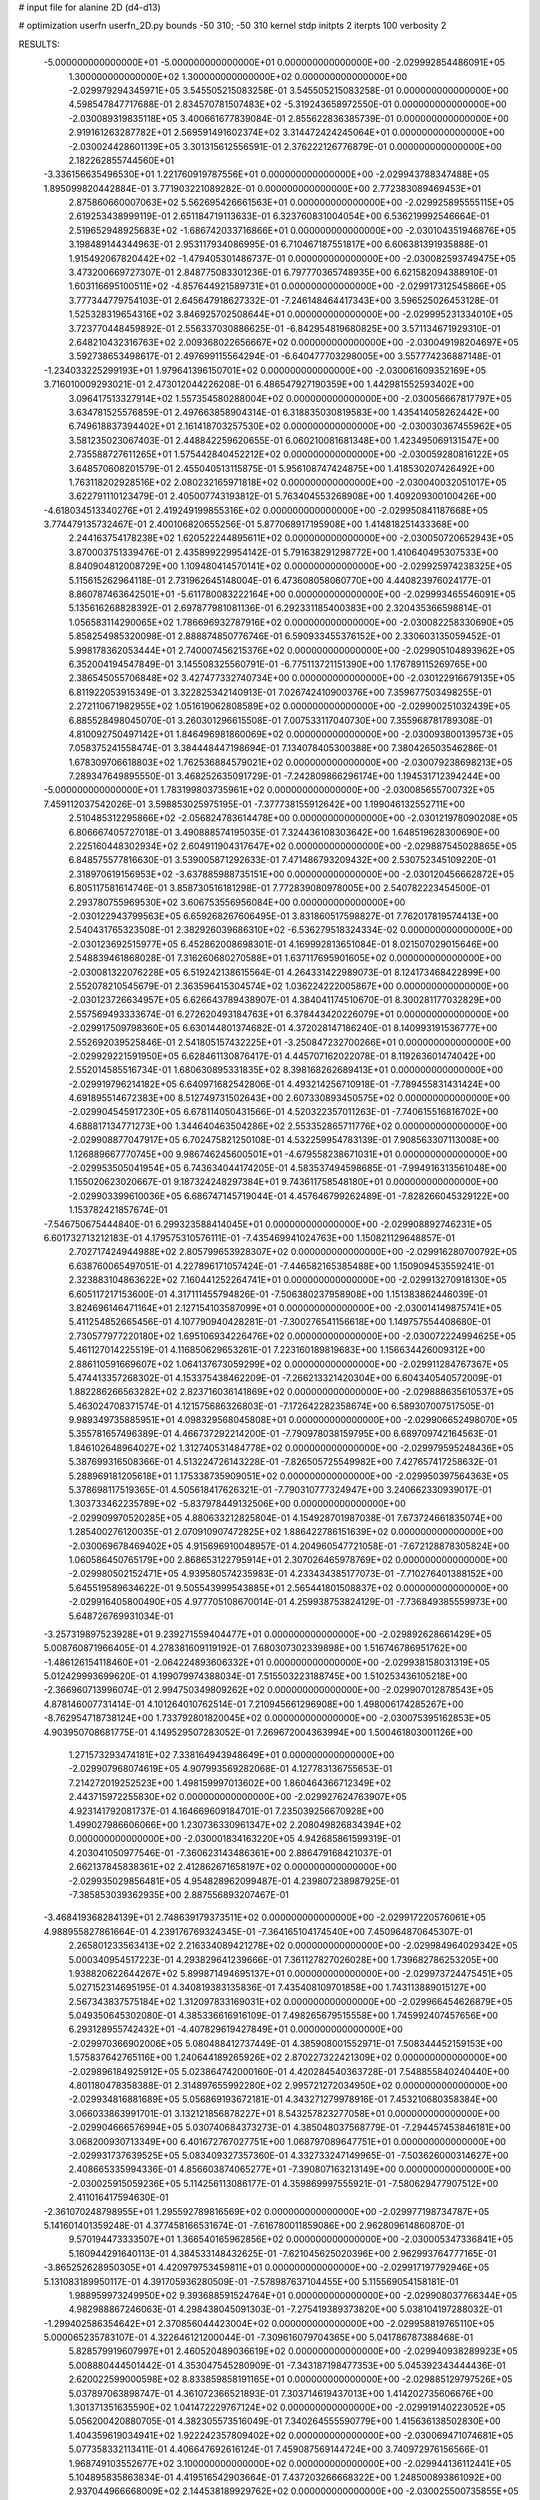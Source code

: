 # input file for alanine 2D (d4-d13)

# optimization
userfn       userfn_2D.py
bounds       -50 310; -50 310
kernel       stdp
initpts      2
iterpts      100
verbosity    2



RESULTS:
 -5.000000000000000E+01 -5.000000000000000E+01  0.000000000000000E+00      -2.029992854486091E+05
  1.300000000000000E+02  1.300000000000000E+02  0.000000000000000E+00      -2.029979294345971E+05       3.545505215083258E-01  3.545505215083258E-01       0.000000000000000E+00  4.598547847717688E-01
  2.834570781507483E+02 -5.319243658972550E-01  0.000000000000000E+00      -2.030089319835118E+05       3.400661677839084E-01  2.855622836385739E-01       0.000000000000000E+00  2.919161263287782E+01
  2.569591491602374E+02  3.314472424245064E+01  0.000000000000000E+00      -2.030024428601139E+05       3.301315612556591E-01  2.376222126776879E-01       0.000000000000000E+00  2.182262855744560E+01
 -3.336156635496530E+01  1.221760919787556E+01  0.000000000000000E+00      -2.029943788347488E+05       1.895099820442884E-01  3.771903221089282E-01       0.000000000000000E+00  2.772383089469453E+01
  2.875860660007063E+02  5.562695426661563E+01  0.000000000000000E+00      -2.029925895555115E+05       2.619253438999119E-01  2.651184719113633E-01       6.323760831004054E+00  6.536219992546664E-01
  2.519652948925683E+02 -1.686742033716866E+01  0.000000000000000E+00      -2.030104351946876E+05       3.198489144344963E-01  2.953117934086995E-01       6.710467187551817E+00  6.606381391935888E-01
  1.915492067820442E+02 -1.479405301486737E-01  0.000000000000000E+00      -2.030082593749475E+05       3.473200669727307E-01  2.848775083301236E-01       6.797770365748935E+00  6.621582094388910E-01
  1.603116695100511E+02 -4.857644921589731E+01  0.000000000000000E+00      -2.029917312545866E+05       3.777344779754103E-01  2.645647918627332E-01      -7.246148464417343E+00  3.596525026453128E-01
  1.525328319654316E+02  3.846925702508644E+01  0.000000000000000E+00      -2.029995231334010E+05       3.723770448459892E-01  2.556337030886625E-01      -6.842954819680825E+00  3.571134671929310E-01
  2.648210432316763E+02  2.009368022656667E+02  0.000000000000000E+00      -2.030049198204697E+05       3.592738653498617E-01  2.497699115564294E-01      -6.640477703298005E+00  3.557774236887148E-01
 -1.234033225299193E+01  1.979641396150701E+02  0.000000000000000E+00      -2.030061609352169E+05       3.716010009293021E-01  2.473012044226208E-01       6.486547927190359E+00  1.442981552593402E+00
  3.096417513327914E+02  1.557354580288004E+02  0.000000000000000E+00      -2.030056667817797E+05       3.634781525576859E-01  2.497663858904314E-01       6.318835030819583E+00  1.435414058262442E+00
  6.749618837394402E+01  2.161418703257530E+02  0.000000000000000E+00      -2.030030367455962E+05       3.581235023067403E-01  2.448842259620655E-01       6.060210081681348E+00  1.423495069131547E+00
  2.735588727611265E+01  1.575442840452212E+02  0.000000000000000E+00      -2.030059280816122E+05       3.648570608201579E-01  2.455040513115875E-01       5.956108747424875E+00  1.418530207426492E+00
  1.763118202928516E+02  2.080232165971818E+02  0.000000000000000E+00      -2.030040032051017E+05       3.622791110123479E-01  2.405007743193812E-01       5.763404553268908E+00  1.409209300100426E+00
 -4.618034513340276E+01  2.419249199855316E+02  0.000000000000000E+00      -2.029950841187668E+05       3.774479135732467E-01  2.400106820655256E-01       5.877068917195908E+00  1.414818251433368E+00
  2.244163754178238E+02  1.620522244895611E+02  0.000000000000000E+00      -2.030050720652943E+05       3.870003751339476E-01  2.435899229954142E-01       5.791638291298772E+00  1.410640495307533E+00
  8.840904812008729E+00  1.109480414570141E+02  0.000000000000000E+00      -2.029925974238325E+05       5.115615262964118E-01  2.731962645148004E-01       6.473608058060770E+00  4.440823976024177E-01
  8.860787463642501E+01 -5.611780083222164E+00  0.000000000000000E+00      -2.029993465546091E+05       5.135616268828392E-01  2.697877981081136E-01       6.292331185400383E+00  2.320435366598814E-01
  1.056583114290065E+02  1.786696932787916E+02  0.000000000000000E+00      -2.030082258330690E+05       5.858254985320098E-01  2.888874850776746E-01       6.590933455376152E+00  2.330603135059452E-01
  5.998178362053444E+01  2.740007456215376E+02  0.000000000000000E+00      -2.029905104893962E+05       6.352004194547849E-01  3.145508325560791E-01      -6.775113721151390E+00  1.176789115269765E+00
  2.386545055706848E+02  3.427477332740734E+00  0.000000000000000E+00      -2.030122916679135E+05       6.811922053915349E-01  3.322825342140913E-01       7.026742410900376E+00  7.359677503498255E-01
  2.272110671982955E+02  1.051619062808589E+02  0.000000000000000E+00      -2.029900251032439E+05       6.885528498045070E-01  3.260301296615508E-01       7.007533117040730E+00  7.355968781789308E-01
  4.810092750497142E+01  1.846496981860069E+02  0.000000000000000E+00      -2.030093800139573E+05       7.058375241558474E-01  3.384448447198694E-01       7.134078405300388E+00  7.380426503546286E-01
  1.678309706618803E+02  1.762536884579021E+02  0.000000000000000E+00      -2.030079238698213E+05       7.289347649895550E-01  3.468252635091729E-01      -7.242809866296174E+00  1.194531712394244E+00
 -5.000000000000000E+01  1.783199803735961E+02  0.000000000000000E+00      -2.030085655700732E+05       7.459112037542026E-01  3.598853025975195E-01      -7.377738155912642E+00  1.199046132552711E+00
  2.510485312295866E+02 -2.056824783614478E+00  0.000000000000000E+00      -2.030121978090208E+05       6.806667405727018E-01  3.490888574195035E-01       7.324436108303642E+00  1.648519628300690E+00
  2.225160448302934E+02  2.604911904317647E+02  0.000000000000000E+00      -2.029887545028865E+05       6.848575577816630E-01  3.539005871292633E-01       7.471486793209432E+00  2.530752345109220E-01
  2.318970619156953E+02 -3.637885988735151E+00  0.000000000000000E+00      -2.030120456662872E+05       6.805117581614746E-01  3.858730516181298E-01       7.772839080978005E+00  2.540782223454500E-01
  2.293780755969530E+02  3.606753556956084E+00  0.000000000000000E+00      -2.030122943799563E+05       6.659268267606495E-01  3.831860517598827E-01       7.762017819574413E+00  2.540431765323508E-01
  2.382926039686310E+02 -6.536279518324334E-02  0.000000000000000E+00      -2.030123692515977E+05       6.452862008698301E-01  4.169992813651084E-01       8.021507029015646E+00  2.548839461868028E-01
  7.316260680270588E+01  1.637117695901605E+02  0.000000000000000E+00      -2.030081322076228E+05       6.519242138615564E-01  4.264331422989073E-01       8.124173468422899E+00  2.552078210545679E-01
  2.363596415304574E+02  1.036224222005867E+00  0.000000000000000E+00      -2.030123726634957E+05       6.626643789438907E-01  4.384041174510670E-01       8.300281177032829E+00  2.557569493333674E-01
  6.272620493184763E+01  6.378443420226079E+01  0.000000000000000E+00      -2.029917509798360E+05       6.630144801374682E-01  4.372028147186240E-01       8.140993191536777E+00  2.552692039525846E-01
  2.541805157432225E+01 -3.250847232700266E+01  0.000000000000000E+00      -2.029929221591950E+05       6.628461130876417E-01  4.445707162022078E-01       8.119263601474042E+00  2.552014585516734E-01
  1.680630895331835E+02  8.398168262689413E+01  0.000000000000000E+00      -2.029919796214182E+05       6.640971682542806E-01  4.493214256710918E-01      -7.789455831431424E+00  4.691895514672383E+00
  8.512749731502643E+00  2.607330893450575E+02  0.000000000000000E+00      -2.029904545917230E+05       6.678114050431566E-01  4.520322357011263E-01      -7.740615516816702E+00  4.688817134771273E+00
  1.344640463504286E+02  2.553352865711776E+02  0.000000000000000E+00      -2.029908877047917E+05       6.702475821250108E-01  4.532259954783139E-01       7.908563307113008E+00  1.126889667770745E+00
  9.986746245600501E+01 -4.679558238671031E+01  0.000000000000000E+00      -2.029953505041954E+05       6.743634044174205E-01  4.583537494598685E-01      -7.994916313561048E+00  1.155020623020667E-01
  9.187324248297384E+01  9.743611758548180E+01  0.000000000000000E+00      -2.029903399610036E+05       6.686747145719044E-01  4.457646799262489E-01      -7.828266045329122E+00  1.153782421857674E-01
 -7.546750675444840E-01  6.299323588414045E+01  0.000000000000000E+00      -2.029908892746231E+05       6.601732713212183E-01  4.179575310576111E-01      -7.435469941024763E+00  1.150821129648857E-01
  2.702717424944988E+02  2.805799653928307E+02  0.000000000000000E+00      -2.029916280700792E+05       6.638760065497051E-01  4.227896171057424E-01      -7.446582165385488E+00  1.150909453559241E-01
  2.323883104863622E+02  7.160441252264741E+01  0.000000000000000E+00      -2.029913270918130E+05       6.605117217153600E-01  4.317111455794826E-01      -7.506380237958908E+00  1.151383862446039E-01
  3.824696146471164E+01  2.127154103587099E+01  0.000000000000000E+00      -2.030014149875741E+05       5.411254852665456E-01  4.107790940428281E-01      -7.300276541156618E+00  1.149757554408680E-01
  2.730577977220180E+02  1.695106934226476E+02  0.000000000000000E+00      -2.030072224994625E+05       5.461127014225519E-01  4.116850629653261E-01       7.223160189819683E+00  1.156634426009312E+00
  2.886110591669607E+02  1.064137673059299E+02  0.000000000000000E+00      -2.029911284767367E+05       5.474413357268302E-01  4.153375438462209E-01      -7.266213321420304E+00  6.604340540572009E-01
  1.882286266563282E+02  2.823716036141869E+02  0.000000000000000E+00      -2.029888635610537E+05       5.463024708371574E-01  4.121575686326803E-01      -7.172642282358674E+00  6.589307007517505E-01
  9.989349735885951E+01  4.098329568045808E+01  0.000000000000000E+00      -2.029906652498070E+05       5.355781657496389E-01  4.466737292214200E-01      -7.790978038159795E+00  6.689709742164563E-01
  1.846102648964027E+02  1.312740531484778E+02  0.000000000000000E+00      -2.029979595248436E+05       5.387699316508366E-01  4.513224726143228E-01      -7.826505725549982E+00  7.427657417258632E-01
  5.288969181205618E+01  1.175338735909051E+02  0.000000000000000E+00      -2.029950397564363E+05       5.378698117519365E-01  4.505618417626321E-01      -7.790310777324947E+00  3.240662330939017E-01
  1.303733462235789E+02 -5.837978449132506E+00  0.000000000000000E+00      -2.029909970520285E+05       4.880633212825804E-01  4.154928701987038E-01       7.673724661835074E+00  1.285400276120035E-01
  2.070910907472825E+02  1.886422786151639E+02  0.000000000000000E+00      -2.030069678469402E+05       4.915696910048957E-01  4.204960547721058E-01      -7.672128878305824E+00  1.060586450765179E+00
  2.868653122795914E+01  2.307026465978769E+02  0.000000000000000E+00      -2.029980502152471E+05       4.939580574235983E-01  4.233434385177073E-01      -7.710276401388152E+00  5.645519589634622E-01
  9.505543999543885E+01  2.565441801508837E+02  0.000000000000000E+00      -2.029916405800490E+05       4.977705108670014E-01  4.259938753824129E-01      -7.736849385559973E+00  5.648726769931034E-01
 -3.257319897523928E+01  9.239271559404477E+01  0.000000000000000E+00      -2.029892628661429E+05       5.008760871966405E-01  4.278381609119192E-01       7.680307302339898E+00  1.516746786951762E+00
 -1.486126154118460E+01 -2.064224893606332E+01  0.000000000000000E+00      -2.029938158031319E+05       5.012429993699620E-01  4.199079974388034E-01       7.515503223188745E+00  1.510253436105218E+00
 -2.366960713996074E-01  2.994750349809262E+02  0.000000000000000E+00      -2.029907012878543E+05       4.878146007731414E-01  4.101264010762514E-01       7.210945661296908E+00  1.498006174285267E+00
 -8.762954718738124E+00  1.733792801820045E+02  0.000000000000000E+00      -2.030075395162853E+05       4.903950708681775E-01  4.149529507283052E-01       7.269672004363994E+00  1.500461803001126E+00
  1.271573293474181E+02  7.338164943948649E+01  0.000000000000000E+00      -2.029907968074619E+05       4.907993569282068E-01  4.127783136755653E-01       7.214272019252523E+00  1.498159997013602E+00
  1.860464366712349E+02  2.443715972255830E+02  0.000000000000000E+00      -2.029927624763907E+05       4.923141792081737E-01  4.164669609184701E-01       7.235039256670928E+00  1.499027986606066E+00
  1.230736330961347E+02  2.208049826834394E+02  0.000000000000000E+00      -2.030001834163220E+05       4.942685861599319E-01  4.203041050977546E-01      -7.360623143486361E+00  2.886479168421037E-01
  2.662137845838361E+02  2.412862671658197E+02  0.000000000000000E+00      -2.029935029856481E+05       4.954828962099487E-01  4.239807238987925E-01      -7.385853039362935E+00  2.887556893207467E-01
 -3.468419368284139E+01  2.748639179373511E+02  0.000000000000000E+00      -2.029917220576061E+05       4.988955827861664E-01  4.239176769324345E-01      -7.364165104174540E+00  7.450964870645307E-01
  2.265801233563413E+02  2.216334089421278E+02  0.000000000000000E+00      -2.029984964029342E+05       5.000340954517223E-01  4.293829641239666E-01       7.361127827026028E+00  1.739682786253205E+00
  1.938820622644267E+02  5.899871494695137E+01  0.000000000000000E+00      -2.029973724475451E+05       5.027152314695195E-01  4.340819383135836E-01       7.435408109701858E+00  1.743113889015127E+00
  2.567343837575184E+02  1.312097833169031E+02  0.000000000000000E+00      -2.029966454626879E+05       5.049350645302080E-01  4.385336616916109E-01       7.498265679515558E+00  1.745992407457656E+00
  6.293128955742432E+01 -4.407829619427849E+01  0.000000000000000E+00      -2.029970366902006E+05       5.080488412737449E-01  4.385908001552971E-01       7.508344452159153E+00  1.575837642765116E+00
  1.240644189265926E+02  2.870227322421309E+02  0.000000000000000E+00      -2.029896184925912E+05       5.023864742000160E-01  4.420284540363728E-01       7.548855840240440E+00  4.801180478358388E-01
  2.314897655992280E+02  2.995721272034950E+02  0.000000000000000E+00      -2.029934816881689E+05       5.056869193672181E-01  4.343271279978916E-01       7.453210680358384E+00  3.066033863991701E-01
  3.132121856878227E+01  8.543257823277058E+01  0.000000000000000E+00      -2.029904666576994E+05       5.030740684373273E-01  4.385048037568779E-01      -7.294457453846181E+00  3.068200930713349E+00
  6.401672767027751E+00  1.068797089647751E+01  0.000000000000000E+00      -2.029931737639525E+05       5.083409327357360E-01  4.332733247149965E-01      -7.503626000314627E+00  2.408665335994336E-01
  4.856603874065277E+01 -7.390807163213149E+00  0.000000000000000E+00      -2.030025915059236E+05       5.114256113086177E-01  4.359869997555921E-01      -7.580629477907512E+00  2.411016417594630E-01
 -2.361070248798955E+01  1.295592789816569E+02  0.000000000000000E+00      -2.029977198734787E+05       5.141601401359248E-01  4.377458166531674E-01      -7.616780011859086E+00  2.962809614860870E-01
  9.570194473333507E+01  1.366540165962856E+02  0.000000000000000E+00      -2.030005347336841E+05       5.160944291640113E-01  4.384533148432625E-01      -7.621045625020396E+00  2.962993764777165E-01
 -3.865252628950305E+01  4.420979753459811E+01  0.000000000000000E+00      -2.029917197792946E+05       5.131083189950117E-01  4.391705936280509E-01      -7.578987637104455E+00  5.115569054158181E-01
  1.988959973249950E+02  9.393688591524764E+01  0.000000000000000E+00      -2.029908037766344E+05       4.982988867246063E-01  4.298438045091303E-01      -7.275419389373820E+00  5.038104197288032E-01
 -1.299402586354642E+01  2.370856044423004E+02  0.000000000000000E+00      -2.029958819765110E+05       5.000065235783107E-01  4.322646121200044E-01      -7.309616079704365E+00  5.041786787388468E-01
  5.828579919607997E+01  2.460520489036619E+02  0.000000000000000E+00      -2.029940938289923E+05       5.008880444501442E-01  4.353047545280909E-01      -7.343187198477353E+00  5.045392343444436E-01
  2.620022599000598E+02  8.833859858191165E+01  0.000000000000000E+00      -2.029885129797526E+05       5.037897063898747E-01  4.361072366521893E-01       7.303714619437013E+00  1.414202735606676E+00
  1.301371351635590E+02  1.041472229767124E+02  0.000000000000000E+00      -2.029919140223052E+05       5.056200420880705E-01  4.382305573516049E-01       7.340264555590779E+00  1.415636138502830E+00
  1.404359619034941E+02  1.922242357809402E+02  0.000000000000000E+00      -2.030069471074681E+05       5.077358332113411E-01  4.406647692616124E-01       7.459087569144724E+00  3.740972976156566E-01
  1.968749103552677E+02  3.100000000000000E+02  0.000000000000000E+00      -2.029944136112441E+05       5.104895835863834E-01  4.419516542903664E-01       7.437203266668322E+00  1.248500893861092E+00
  2.937044966668009E+02  2.144538189929762E+02  0.000000000000000E+00      -2.030025500735855E+05       5.128886906172156E-01  4.421575774037334E-01       7.449874641004201E+00  1.248934128041796E+00
  3.353452655915031E+01  2.923083532845713E+02  0.000000000000000E+00      -2.029899207261830E+05       5.175927893709582E-01  4.274131815585230E-01       7.257075211285220E+00  1.090648813537168E+00
  1.298336408128824E+02  1.601321446742080E+02  0.000000000000000E+00      -2.030057937419936E+05       5.188076252041425E-01  4.290140244149575E-01       7.281546366095543E+00  1.091392785241738E+00
  1.200285444245111E+02  1.817605500764880E+01  0.000000000000000E+00      -2.029909154553844E+05       5.169467080359895E-01  4.313327399022033E-01       7.307145310435305E+00  1.092168688379607E+00
  7.292252758162182E+01  2.094255695642439E+01  0.000000000000000E+00      -2.029989111281762E+05       5.138716215242374E-01  4.091814663289442E-01       7.017769767510220E+00  1.083372249155288E+00
  2.920176131186642E+02  2.745803339405906E+01  0.000000000000000E+00      -2.029995398008310E+05       5.161405668521160E-01  4.112266989452924E-01       7.066719283325074E+00  1.084898906523794E+00
  1.595507797279211E+02  1.360929560233004E+01  0.000000000000000E+00      -2.030021048110596E+05       4.635000054246327E-01  4.270635010103716E-01       6.866060406691822E+00  1.078686840518465E+00
  1.597384638853022E+01  1.936626882818562E+02  0.000000000000000E+00      -2.030073252672115E+05       4.666920778987842E-01  4.241653821505396E-01       6.836206572516428E+00  1.077739296413989E+00
  1.615407043910303E+02  1.173073367281333E+02  0.000000000000000E+00      -2.029946070241970E+05       4.683334097159160E-01  4.255085570238694E-01       6.860390926961655E+00  1.078509108839832E+00
  2.681011275208795E+01  4.978981469725628E+01  0.000000000000000E+00      -2.029953468019825E+05       4.560977550600206E-01  4.231487565016952E-01       6.618569979453823E+00  1.963640114647952E+00
  1.552539296967867E+02  2.309584079726588E+02  0.000000000000000E+00      -2.029971157711433E+05       4.572474513111288E-01  4.244417801413226E-01       6.635294194527010E+00  1.964573796535456E+00
  2.404199010135269E+02  1.838027059851271E+02  0.000000000000000E+00      -2.030065914943029E+05       4.592748567099833E-01  4.254719061526908E-01       6.662860601354013E+00  1.966111073711984E+00
  1.660418008772595E+02 -2.080227102064796E+01  0.000000000000000E+00      -2.029973134980483E+05       4.535812113732730E-01  4.367711615800752E-01       6.848756063656681E+00  9.810206129921415E-01
  1.593319638107398E+02  2.720366153658412E+02  0.000000000000000E+00      -2.029884901362639E+05       4.533656996827099E-01  4.342739319907975E-01       6.799865455625433E+00  9.796263520425248E-01
  2.937593745166447E+02  2.655594387402508E+02  0.000000000000000E+00      -2.029917181896999E+05       4.549227851384600E-01  4.337627727963738E-01      -6.835198539002181E+00  3.562584292954337E-01
 -6.558019416508443E+00  3.440538679863786E+01  0.000000000000000E+00      -2.029925688510460E+05       4.514592801466797E-01  4.075621078746134E-01      -6.467858894742547E+00  3.538335474010371E-01
  7.153482329979907E+01  1.823914447250563E+02  0.000000000000000E+00      -2.030094853195693E+05       4.520829825784631E-01  4.103806730552265E-01      -6.511132641647259E+00  3.541306772124189E-01
  2.798567060473636E+02 -5.000000000000000E+01  0.000000000000000E+00      -2.030003926978719E+05       4.526702912760217E-01  4.117712826628950E-01       6.295664597845674E+00  3.303446249405877E+00
  1.620282681382115E+02  1.478063093735782E+02  0.000000000000000E+00      -2.030029665151194E+05       4.522198496277116E-01  4.158266428924716E-01       6.349140159769322E+00  3.307385890630459E+00
